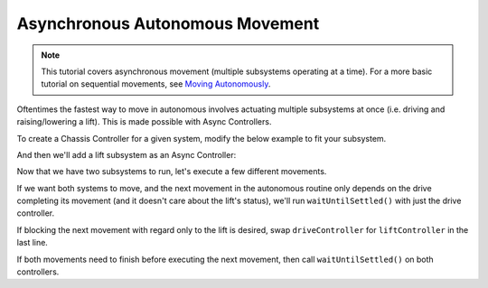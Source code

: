 ================================
Asynchronous Autonomous Movement
================================

.. note:: This tutorial covers asynchronous movement (multiple subsystems operating at a time).
          For a more basic tutorial on sequential movements, see `Moving Autonomously <./autonomous-movement-basic.html>`_.

Oftentimes the fastest way to move in autonomous involves actuating multiple subsystems at once
(i.e. driving and raising/lowering a lift). This is made possible with Async Controllers.

To create a Chassis Controller for a given system, modify the below example to fit your subsystem.

.. highlight: cpp
.. code-block:: cpp
   :linenos:

   using namespace okapi;

   const int DRIVE_MOTOR_LEFT = 1;
   const int DRIVE_MOTOR_RIGHT = 2;

   auto driveController = ChassisControllerBuilder()
                            .withMotors(DRIVE_MOTOR_LEFT, -DRIVE_MOTOR_RIGHT)
                            .build();

   void autonomous() {
   }

And then we'll add a lift subsystem as an Async Controller:

.. highlight: cpp
.. code-block:: cpp
   :linenos:

   using namespace okapi;

   const int DRIVE_MOTOR_LEFT = 1;
   const int DRIVE_MOTOR_RIGHT = 2;

   const double liftkP = 0.001;
   const double liftkI = 0.0001;
   const double liftkD = 0.0001;
   const int LIFT_MOTOR = 2;

   auto driveController = ChassisControllerBuilder()
                            .withMotors(DRIVE_MOTOR_LEFT, -DRIVE_MOTOR_RIGHT)
                            .build();

   auto liftController = AsyncPosControllerBuilder()
                           .withMotor(LIFT_MOTOR)
                           .withGains({liftkP, liftkI, liftkD})
                           .build();

   void autonomous() {
   }

Now that we have two subsystems to run, let's execute a few different movements.

If we want both systems to move, and the next movement in the autonomous routine only depends on the
drive completing its movement (and it doesn't care about the lift's status), we'll run
``waitUntilSettled()`` with just the drive controller.

.. highlight: cpp
.. code-block:: cpp
   :linenos:

   using namespace okapi;

   const int DRIVE_MOTOR_LEFT = 1;
   const int DRIVE_MOTOR_RIGHT = 2;

   const double liftkP = 0.001;
   const double liftkI = 0.0001;
   const double liftkD = 0.0001;
   const int LIFT_MOTOR = 2;

   auto driveController = ChassisControllerBuilder()
                            .withMotors(DRIVE_MOTOR_LEFT, -DRIVE_MOTOR_RIGHT)
                            .build();

   auto liftController = AsyncPosControllerBuilder()
                           .withMotor(LIFT_MOTOR)
                           .withGains({liftkP, liftkI, liftkD})
                           .build();

   void autonomous() {
     // Begin movements
     driveController->moveDistanceAsync(1000); // Move 1000 motor degrees forward
     liftController->setTarget(200); // Move 200 motor degrees upward
     driveController->waitUntilSettled();

     // Then the next movement will execute after the drive movement finishes
   }

If blocking the next movement with regard only to the lift is desired, swap ``driveController`` for
``liftController`` in the last line.

If both movements need to finish before executing the next movement, then call
``waitUntilSettled()`` on both controllers.

.. highlight: cpp
.. code-block:: cpp
   :linenos:

   using namespace okapi;

   const int DRIVE_MOTOR_LEFT = 1;
   const int DRIVE_MOTOR_RIGHT = 2;

   const double liftkP = 0.001;
   const double liftkI = 0.0001;
   const double liftkD = 0.0001;
   const int LIFT_MOTOR = 2;

   auto driveController = ChassisControllerBuilder()
                            .withMotors(DRIVE_MOTOR_LEFT, -DRIVE_MOTOR_RIGHT)
                            .build();

   auto liftController = AsyncPosControllerBuilder()
                           .withMotor(LIFT_MOTOR)
                           .withGains({liftkP, liftkI, liftkD})
                           .build();

   void autonomous() {
     // Begin movements
     driveController->moveDistanceAsync(1000); // Move 1000 motor degrees forward
     liftController->setTarget(200); // Move 200 motor degrees upward
     driveController->waitUntilSettled();
     liftController->waitUntilSettled();

     // Then the next movement will execute after both movements finish
   }
